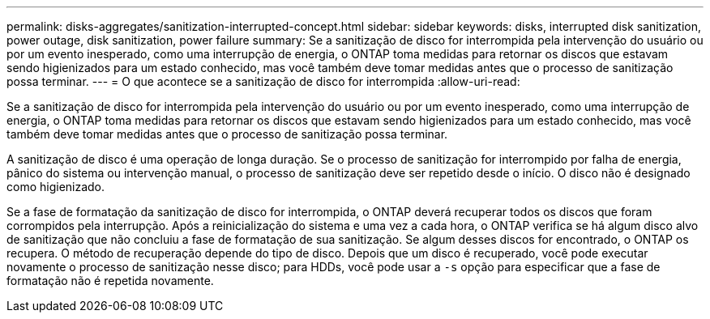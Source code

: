 ---
permalink: disks-aggregates/sanitization-interrupted-concept.html 
sidebar: sidebar 
keywords: disks, interrupted disk sanitization, power outage, disk sanitization, power failure 
summary: Se a sanitização de disco for interrompida pela intervenção do usuário ou por um evento inesperado, como uma interrupção de energia, o ONTAP toma medidas para retornar os discos que estavam sendo higienizados para um estado conhecido, mas você também deve tomar medidas antes que o processo de sanitização possa terminar. 
---
= O que acontece se a sanitização de disco for interrompida
:allow-uri-read: 


[role="lead"]
Se a sanitização de disco for interrompida pela intervenção do usuário ou por um evento inesperado, como uma interrupção de energia, o ONTAP toma medidas para retornar os discos que estavam sendo higienizados para um estado conhecido, mas você também deve tomar medidas antes que o processo de sanitização possa terminar.

A sanitização de disco é uma operação de longa duração. Se o processo de sanitização for interrompido por falha de energia, pânico do sistema ou intervenção manual, o processo de sanitização deve ser repetido desde o início. O disco não é designado como higienizado.

Se a fase de formatação da sanitização de disco for interrompida, o ONTAP deverá recuperar todos os discos que foram corrompidos pela interrupção. Após a reinicialização do sistema e uma vez a cada hora, o ONTAP verifica se há algum disco alvo de sanitização que não concluiu a fase de formatação de sua sanitização. Se algum desses discos for encontrado, o ONTAP os recupera. O método de recuperação depende do tipo de disco. Depois que um disco é recuperado, você pode executar novamente o processo de sanitização nesse disco; para HDDs, você pode usar a `-s` opção para especificar que a fase de formatação não é repetida novamente.
